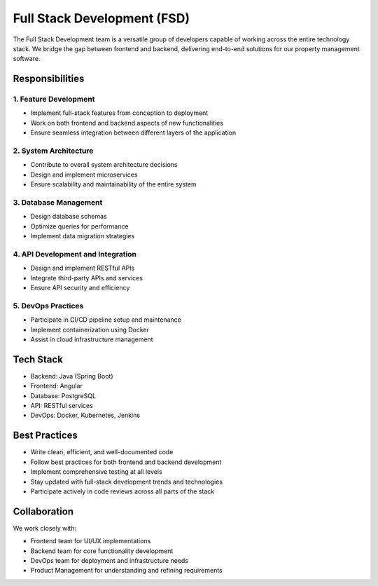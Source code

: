 Full Stack Development (FSD)
============================

The Full Stack Development team is a versatile group of developers capable of working across the entire technology stack. We bridge the gap between frontend and backend, delivering end-to-end solutions for our property management software.

Responsibilities
----------------

1. Feature Development
^^^^^^^^^^^^^^^^^^^^^^
- Implement full-stack features from conception to deployment
- Work on both frontend and backend aspects of new functionalities
- Ensure seamless integration between different layers of the application

2. System Architecture
^^^^^^^^^^^^^^^^^^^^^^
- Contribute to overall system architecture decisions
- Design and implement microservices
- Ensure scalability and maintainability of the entire system

3. Database Management
^^^^^^^^^^^^^^^^^^^^^^
- Design database schemas
- Optimize queries for performance
- Implement data migration strategies

4. API Development and Integration
^^^^^^^^^^^^^^^^^^^^^^^^^^^^^^^^^^
- Design and implement RESTful APIs
- Integrate third-party APIs and services
- Ensure API security and efficiency

5. DevOps Practices
^^^^^^^^^^^^^^^^^^^
- Participate in CI/CD pipeline setup and maintenance
- Implement containerization using Docker
- Assist in cloud infrastructure management

Tech Stack
----------

- Backend: Java (Spring Boot)
- Frontend: Angular
- Database: PostgreSQL
- API: RESTful services
- DevOps: Docker, Kubernetes, Jenkins

Best Practices
--------------

- Write clean, efficient, and well-documented code
- Follow best practices for both frontend and backend development
- Implement comprehensive testing at all levels
- Stay updated with full-stack development trends and technologies
- Participate actively in code reviews across all parts of the stack

Collaboration
-------------

We work closely with:

- Frontend team for UI/UX implementations
- Backend team for core functionality development
- DevOps team for deployment and infrastructure needs
- Product Management for understanding and refining requirements